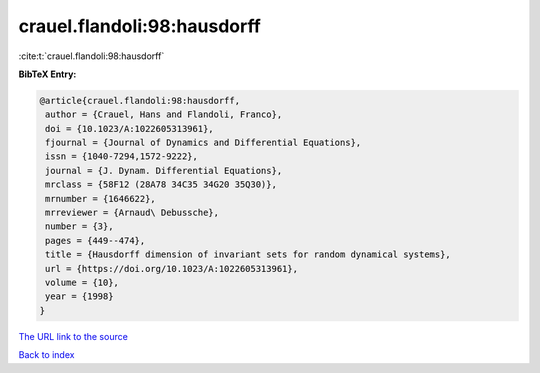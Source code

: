 crauel.flandoli:98:hausdorff
============================

:cite:t:`crauel.flandoli:98:hausdorff`

**BibTeX Entry:**

.. code-block:: bibtex

   @article{crauel.flandoli:98:hausdorff,
    author = {Crauel, Hans and Flandoli, Franco},
    doi = {10.1023/A:1022605313961},
    fjournal = {Journal of Dynamics and Differential Equations},
    issn = {1040-7294,1572-9222},
    journal = {J. Dynam. Differential Equations},
    mrclass = {58F12 (28A78 34C35 34G20 35Q30)},
    mrnumber = {1646622},
    mrreviewer = {Arnaud\ Debussche},
    number = {3},
    pages = {449--474},
    title = {Hausdorff dimension of invariant sets for random dynamical systems},
    url = {https://doi.org/10.1023/A:1022605313961},
    volume = {10},
    year = {1998}
   }
`The URL link to the source <ttps://doi.org/10.1023/A:1022605313961}>`_


`Back to index <../By-Cite-Keys.html>`_
